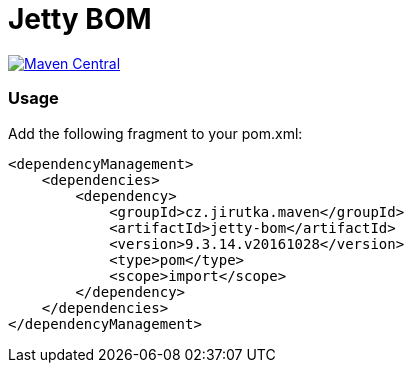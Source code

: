 = Jetty BOM
:group-id: cz.jirutka.maven
:artifact-id: jetty-bom
:version: 9.3.14.v20161028
:mvn-badge-uri: https://maven-badges.herokuapp.com/maven-central/{group-id}/{artifact-id}
:veye-badge-base-uri: https://www.versioneye.com/user/projects

image:{mvn-badge-uri}/badge.svg[Maven Central, link="{mvn-badge-uri}"]


=== Usage

Add the following fragment to your pom.xml:

[source, xml, subs="verbatim, attributes"]
----
<dependencyManagement>
    <dependencies>
        <dependency>
            <groupId>{group-id}</groupId>
            <artifactId>{artifact-id}</artifactId>
            <version>{version}</version>
            <type>pom</type>
            <scope>import</scope>
        </dependency>
    </dependencies>
</dependencyManagement>
----

